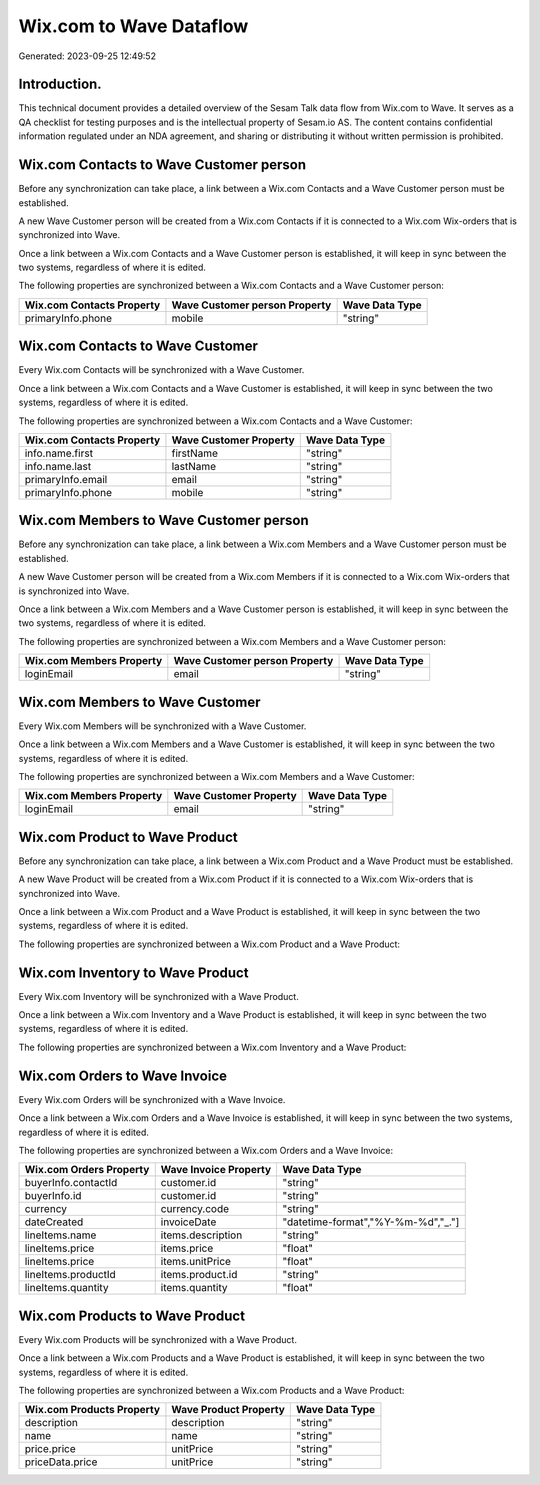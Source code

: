 ========================
Wix.com to Wave Dataflow
========================

Generated: 2023-09-25 12:49:52

Introduction.
------------

This technical document provides a detailed overview of the Sesam Talk data flow from Wix.com to Wave. It serves as a QA checklist for testing purposes and is the intellectual property of Sesam.io AS. The content contains confidential information regulated under an NDA agreement, and sharing or distributing it without written permission is prohibited.

Wix.com Contacts to Wave Customer person
----------------------------------------
Before any synchronization can take place, a link between a Wix.com Contacts and a Wave Customer person must be established.

A new Wave Customer person will be created from a Wix.com Contacts if it is connected to a Wix.com Wix-orders that is synchronized into Wave.

Once a link between a Wix.com Contacts and a Wave Customer person is established, it will keep in sync between the two systems, regardless of where it is edited.

The following properties are synchronized between a Wix.com Contacts and a Wave Customer person:

.. list-table::
   :header-rows: 1

   * - Wix.com Contacts Property
     - Wave Customer person Property
     - Wave Data Type
   * - primaryInfo.phone
     - mobile
     - "string"


Wix.com Contacts to Wave Customer
---------------------------------
Every Wix.com Contacts will be synchronized with a Wave Customer.

Once a link between a Wix.com Contacts and a Wave Customer is established, it will keep in sync between the two systems, regardless of where it is edited.

The following properties are synchronized between a Wix.com Contacts and a Wave Customer:

.. list-table::
   :header-rows: 1

   * - Wix.com Contacts Property
     - Wave Customer Property
     - Wave Data Type
   * - info.name.first
     - firstName
     - "string"
   * - info.name.last
     - lastName
     - "string"
   * - primaryInfo.email
     - email
     - "string"
   * - primaryInfo.phone
     - mobile
     - "string"


Wix.com Members to Wave Customer person
---------------------------------------
Before any synchronization can take place, a link between a Wix.com Members and a Wave Customer person must be established.

A new Wave Customer person will be created from a Wix.com Members if it is connected to a Wix.com Wix-orders that is synchronized into Wave.

Once a link between a Wix.com Members and a Wave Customer person is established, it will keep in sync between the two systems, regardless of where it is edited.

The following properties are synchronized between a Wix.com Members and a Wave Customer person:

.. list-table::
   :header-rows: 1

   * - Wix.com Members Property
     - Wave Customer person Property
     - Wave Data Type
   * - loginEmail
     - email
     - "string"


Wix.com Members to Wave Customer
--------------------------------
Every Wix.com Members will be synchronized with a Wave Customer.

Once a link between a Wix.com Members and a Wave Customer is established, it will keep in sync between the two systems, regardless of where it is edited.

The following properties are synchronized between a Wix.com Members and a Wave Customer:

.. list-table::
   :header-rows: 1

   * - Wix.com Members Property
     - Wave Customer Property
     - Wave Data Type
   * - loginEmail
     - email
     - "string"


Wix.com Product to Wave Product
-------------------------------
Before any synchronization can take place, a link between a Wix.com Product and a Wave Product must be established.

A new Wave Product will be created from a Wix.com Product if it is connected to a Wix.com Wix-orders that is synchronized into Wave.

Once a link between a Wix.com Product and a Wave Product is established, it will keep in sync between the two systems, regardless of where it is edited.

The following properties are synchronized between a Wix.com Product and a Wave Product:

.. list-table::
   :header-rows: 1

   * - Wix.com Product Property
     - Wave Product Property
     - Wave Data Type


Wix.com Inventory to Wave Product
---------------------------------
Every Wix.com Inventory will be synchronized with a Wave Product.

Once a link between a Wix.com Inventory and a Wave Product is established, it will keep in sync between the two systems, regardless of where it is edited.

The following properties are synchronized between a Wix.com Inventory and a Wave Product:

.. list-table::
   :header-rows: 1

   * - Wix.com Inventory Property
     - Wave Product Property
     - Wave Data Type


Wix.com Orders to Wave Invoice
------------------------------
Every Wix.com Orders will be synchronized with a Wave Invoice.

Once a link between a Wix.com Orders and a Wave Invoice is established, it will keep in sync between the two systems, regardless of where it is edited.

The following properties are synchronized between a Wix.com Orders and a Wave Invoice:

.. list-table::
   :header-rows: 1

   * - Wix.com Orders Property
     - Wave Invoice Property
     - Wave Data Type
   * - buyerInfo.contactId
     - customer.id
     - "string"
   * - buyerInfo.id
     - customer.id
     - "string"
   * - currency
     - currency.code
     - "string"
   * - dateCreated
     - invoiceDate
     - "datetime-format","%Y-%m-%d","_."]
   * - lineItems.name
     - items.description
     - "string"
   * - lineItems.price
     - items.price
     - "float"
   * - lineItems.price
     - items.unitPrice
     - "float"
   * - lineItems.productId
     - items.product.id
     - "string"
   * - lineItems.quantity
     - items.quantity
     - "float"


Wix.com Products to Wave Product
--------------------------------
Every Wix.com Products will be synchronized with a Wave Product.

Once a link between a Wix.com Products and a Wave Product is established, it will keep in sync between the two systems, regardless of where it is edited.

The following properties are synchronized between a Wix.com Products and a Wave Product:

.. list-table::
   :header-rows: 1

   * - Wix.com Products Property
     - Wave Product Property
     - Wave Data Type
   * - description
     - description
     - "string"
   * - name
     - name
     - "string"
   * - price.price
     - unitPrice
     - "string"
   * - priceData.price
     - unitPrice
     - "string"

